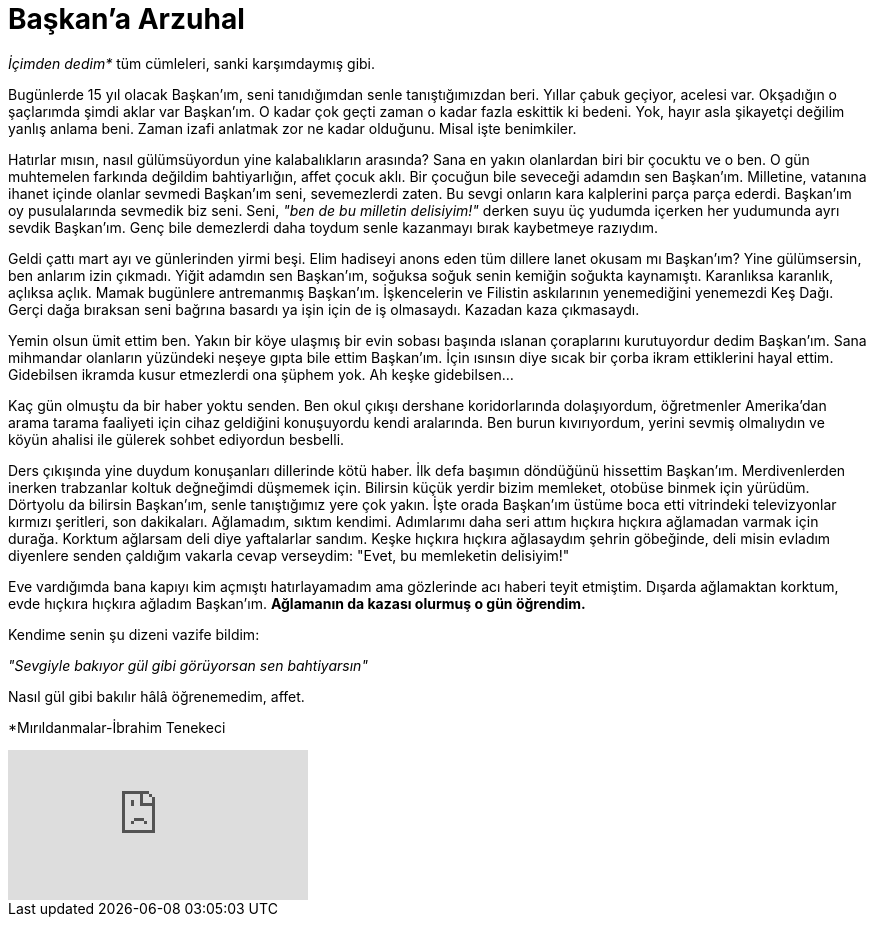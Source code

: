 = Başkan'a Arzuhal
:hp-tags:

_İçimden dedim*_ tüm cümleleri, sanki karşımdaymış gibi.

Bugünlerde 15 yıl olacak Başkan'ım, seni tanıdığımdan senle tanıştığımızdan beri. Yıllar çabuk geçiyor, acelesi var. Okşadığın o şaçlarımda şimdi aklar var Başkan'ım. O kadar çok geçti zaman o kadar fazla eskittik ki bedeni. Yok, hayır asla şikayetçi değilim yanlış anlama beni. Zaman izafi anlatmak zor ne kadar olduğunu. Misal işte benimkiler. 

Hatırlar mısın, nasıl gülümsüyordun yine kalabalıkların arasında? Sana en yakın olanlardan biri bir çocuktu ve o ben. O gün muhtemelen farkında değildim bahtiyarlığın, affet çocuk aklı. Bir çocuğun bile seveceği adamdın sen Başkan'ım. Milletine, vatanına ihanet içinde olanlar sevmedi Başkan'ım seni, sevemezlerdi zaten. Bu sevgi onların kara kalplerini parça parça ederdi. Başkan'ım oy pusulalarında sevmedik biz seni. Seni, _"ben de bu milletin delisiyim!"_ derken suyu üç yudumda içerken her yudumunda ayrı sevdik Başkan'ım. Genç bile demezlerdi daha toydum senle kazanmayı bırak kaybetmeye razıydım.

Geldi çattı mart ayı ve günlerinden yirmi beşi. Elim hadiseyi anons eden tüm dillere lanet okusam mı Başkan'ım? Yine gülümsersin, ben anlarım izin çıkmadı. Yiğit adamdın sen Başkan'ım, soğuksa soğuk senin kemiğin soğukta kaynamıştı. Karanlıksa karanlık, açlıksa açlık. Mamak bugünlere antremanmış Başkan'ım. İşkencelerin ve Filistin askılarının yenemediğini yenemezdi Keş Dağı. Gerçi dağa bıraksan seni bağrına basardı ya işin için de iş olmasaydı. Kazadan kaza çıkmasaydı.

Yemin olsun ümit ettim ben. Yakın bir köye ulaşmış bir evin sobası başında ıslanan çoraplarını kurutuyordur dedim Başkan'ım. Sana mihmandar olanların yüzündeki neşeye gıpta bile ettim Başkan'ım. İçin ısınsın diye sıcak bir çorba ikram ettiklerini hayal ettim. Gidebilsen ikramda kusur etmezlerdi ona şüphem yok. Ah keşke gidebilsen...


Kaç gün olmuştu da bir haber yoktu senden. Ben okul çıkışı dershane koridorlarında dolaşıyordum, öğretmenler Amerika'dan arama tarama faaliyeti için cihaz geldiğini konuşuyordu kendi aralarında. Ben burun kıvırıyordum, yerini sevmiş olmalıydın ve köyün ahalisi ile gülerek sohbet ediyordun besbelli. 

Ders çıkışında yine duydum konuşanları dillerinde kötü haber. İlk defa başımın döndüğünü hissettim Başkan'ım. Merdivenlerden inerken trabzanlar koltuk değneğimdi düşmemek için. Bilirsin küçük yerdir bizim memleket, otobüse binmek için yürüdüm. Dörtyolu da bilirsin Başkan'ım, senle tanıştığımız yere çok yakın. İşte orada Başkan'ım üstüme boca etti vitrindeki televizyonlar kırmızı şeritleri, son dakikaları. Ağlamadım, sıktım kendimi. Adımlarımı daha seri attım hıçkıra hıçkıra ağlamadan varmak için durağa. Korktum ağlarsam deli diye yaftalarlar sandım. Keşke hıçkıra hıçkıra ağlasaydım şehrin göbeğinde, deli misin evladım diyenlere senden çaldığım vakarla cevap verseydim: "Evet, bu memleketin delisiyim!"

Eve vardığımda bana kapıyı kim açmıştı hatırlayamadım ama gözlerinde acı haberi teyit etmiştim. Dışarda ağlamaktan korktum, evde hıçkıra hıçkıra ağladım Başkan'ım. *Ağlamanın da kazası olurmuş o gün öğrendim.* 

Kendime senin şu dizeni vazife bildim:

_"Sevgiyle bakıyor gül gibi görüyorsan sen bahtiyarsın"_

Nasıl gül gibi bakılır hâlâ öğrenemedim, affet.

*Mırıldanmalar-İbrahim Tenekeci

video::4yOWR-Setlg[youtube]